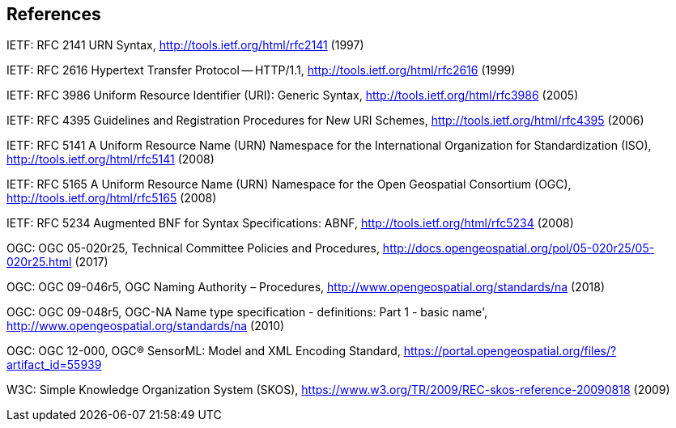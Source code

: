 == References

IETF: RFC 2141 URN Syntax,  http://tools.ietf.org/html/rfc2141 (1997)

IETF: RFC 2616 Hypertext Transfer Protocol -- HTTP/1.1,  http://tools.ietf.org/html/rfc2616 (1999)

IETF: RFC 3986 Uniform Resource Identifier (URI): Generic Syntax, http://tools.ietf.org/html/rfc3986 (2005)

IETF: RFC 4395 Guidelines and Registration Procedures for New URI Schemes,  http://tools.ietf.org/html/rfc4395 (2006)

IETF: RFC 5141 A Uniform Resource Name (URN) Namespace for the International Organization for Standardization (ISO),  http://tools.ietf.org/html/rfc5141 (2008)

IETF: RFC 5165 A Uniform Resource Name (URN) Namespace for the Open Geospatial Consortium (OGC),  http://tools.ietf.org/html/rfc5165 (2008)

IETF: RFC 5234 Augmented BNF for Syntax Specifications: ABNF,  http://tools.ietf.org/html/rfc5234 (2008)

OGC: OGC 05-020r25, Technical Committee Policies and Procedures, http://docs.opengeospatial.org/pol/05-020r25/05-020r25.html (2017)

OGC: OGC 09-046r5, OGC Naming Authority – Procedures, http://www.opengeospatial.org/standards/na (2018)

OGC: OGC 09-048r5, OGC-NA Name type specification - definitions: Part 1 - basic name', http://www.opengeospatial.org/standards/na (2010)

OGC: OGC 12-000, OGC® SensorML: Model and XML Encoding Standard, https://portal.opengeospatial.org/files/?artifact_id=55939

W3C: Simple Knowledge Organization System (SKOS), https://www.w3.org/TR/2009/REC-skos-reference-20090818 (2009)
